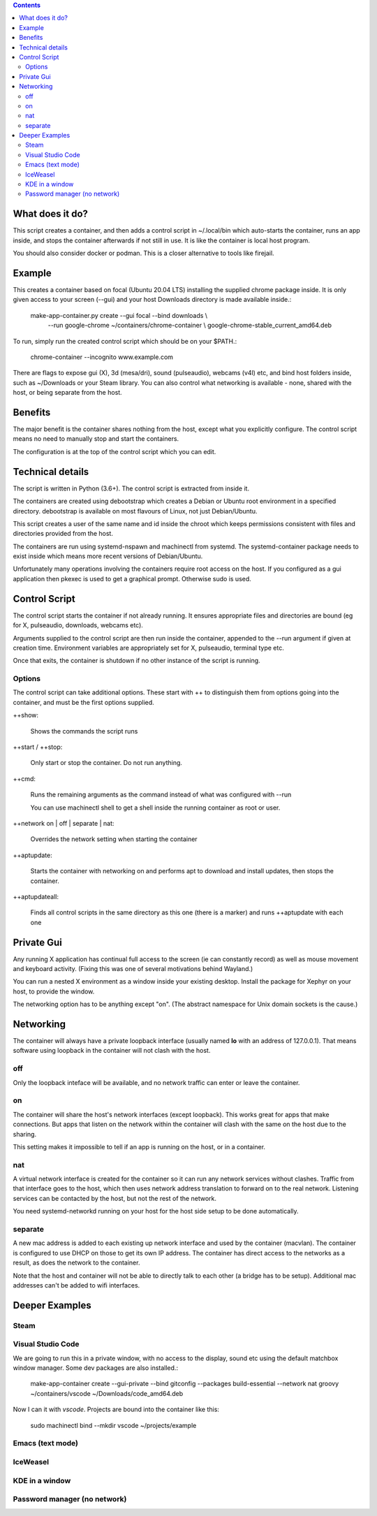 .. contents::

What does it do?
================

This script creates a container, and then adds a control script in
~/.local/bin which auto-starts the container, runs an app inside, and
stops the container afterwards if not still in use.  It is like the
container is local host program.

You should also consider docker or podman.  This is a closer
alternative to tools like firejail.

Example
=======

This creates a container based on focal (Ubuntu 20.04 LTS) installing
the supplied chrome package inside.  It is only given access to your
screen (--gui) and your host Downloads directory is made available
inside.:

    make-app-container.py create --gui focal --bind downloads \\ 
        --run google-chrome ~/containers/chrome-container \\ 
        google-chrome-stable_current_amd64.deb

To run, simply run the created control script which should be on your
$PATH.:

   chrome-container --incognito www.example.com

There are flags to expose gui (X), 3d (mesa/dri), sound (pulseaudio),
webcams (v4l) etc, and bind host folders inside, such as ~/Downloads
or your Steam library.  You can also control what networking is
available - none, shared with the host, or being separate from the
host.

Benefits
========

The major benefit is the container shares nothing from the host,
except what you explicitly configure.  The control script means no
need to manually stop and start the containers.

The configuration is at the top of the control script which you can
edit.

Technical details
=================

The script is written in Python (3.6+).  The control script is
extracted from inside it.

The containers are created using debootstrap which creates a Debian or
Ubuntu root environment in a specified directory.  debootstrap is
available on most flavours of Linux, not just Debian/Ubuntu.

This script creates a user of the same name and id inside the chroot
which keeps permissions consistent with files and directories provided
from the host.

The containers are run using systemd-nspawn and machinectl from
systemd.  The systemd-container package needs to exist inside which
means more recent versions of Debian/Ubuntu.

Unfortunately many operations involving the containers require root
access on the host.  If you configured as a gui application then
pkexec is used to get a graphical prompt.  Otherwise sudo is used.

Control Script
==============

The control script starts the container if not already running.  It
ensures appropriate files and directories are bound (eg for X,
pulseaudio, downloads, webcams etc).

Arguments supplied to the control script are then run inside the
container, appended to the --run argument if given at creation time.
Environment variables are appropriately set for X, pulseaudio,
terminal type etc.

Once that exits, the container is shutdown if no other instance of the
script is running.

Options
-------

The control script can take additional options.  These start with ++
to distinguish them from options going into the container, and must be
the first options supplied.

++show:

    Shows the commands the script runs

++start / ++stop:

    Only start or stop the container.  Do not run anything.  

++cmd:

    Runs the remaining arguments as the command instead of what 
    was configured with --run

    You can use machinectl shell to get a shell inside the running
    container as root or user.

++network on | off | separate | nat:

    Overrides the network setting when starting the container

++aptupdate:

    Starts the container with networking on and performs apt to
    download and install updates, then stops the container.

++aptupdateall:

    Finds all control scripts in the same directory as this one
    (there is a marker) and runs ++aptupdate with each one

Private Gui
===========

Any running X application has continual full access to the screen (ie
can constantly record) as well as mouse movement and keyboard
activity.  (Fixing this was one of several motivations behind
Wayland.)

You can run a nested X environment as a window inside your existing
desktop. Install the package for Xephyr on your host, to provide the
window.

The networking option has to be anything except "on".  (The abstract
namespace for Unix domain sockets is the cause.)

Networking
==========

The container will always have a private loopback interface (usually
named **lo** with an address of 127.0.0.1).  That means software using
loopback in the container will not clash with the host.

off
---

Only the loopback inteface will be available, and no network traffic
can enter or leave the container.

on
--

The container will share the host's network interfaces (except
loopback).  This works great for apps that make connections.  But apps
that listen on the network within the container will clash with the
same on the host due to the sharing.  

This setting makes it impossible to tell if an app is running on the
host, or in a container.

nat
---

A virtual network interface is created for the container so it can run
any network services without clashes.  Traffic from that interface
goes to the host, which then uses network address translation to
forward on to the real network.  Listening services can be contacted
by the host, but not the rest of the network.

You need systemd-networkd running on your host for the host side setup
to be done automatically.

separate
--------

A new mac address is added to each existing up network interface and
used by the container (macvlan).  The container is configured to use
DHCP on those to get its own IP address.  The container has direct
access to the networks as a result, as does the network to the
container.

Note that the host and container will not be able to directly talk to
each other (a bridge has to be setup).  Additional mac addresses can't
be added to wifi interfaces.

Deeper Examples
===============

Steam
-----

Visual Studio Code
------------------

We are going to run this in a private window, with no access to the
display, sound etc using the default matchbox window manager.  Some
dev packages are also installed.:

  make-app-container create --gui-private --bind gitconfig --packages build-essential --network nat groovy ~/containers/vscode ~/Downloads/code_amd64.deb

Now I can it with *vscode*.  Projects are bound into the container like
this:

  sudo machinectl bind --mkdir vscode ~/projects/example

Emacs (text mode)
-----------------



IceWeasel
---------

KDE in a window
---------------

Password manager (no network)
-----------------------------